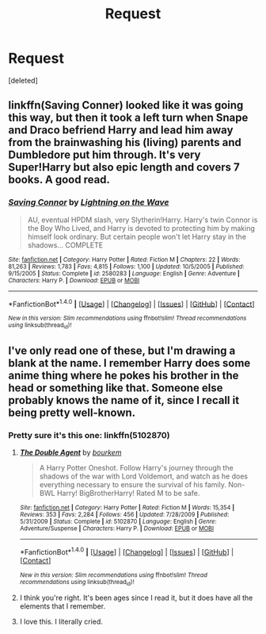 #+TITLE: Request

* Request
:PROPERTIES:
:Score: 5
:DateUnix: 1473173284.0
:DateShort: 2016-Sep-06
:END:
[deleted]


** linkffn(Saving Conner) looked like it was going this way, but then it took a left turn when Snape and Draco befriend Harry and lead him away from the brainwashing his (living) parents and Dumbledore put him through. It's very Super!Harry but also epic length and covers 7 books. A good read.
:PROPERTIES:
:Author: diraniola
:Score: 3
:DateUnix: 1473180747.0
:DateShort: 2016-Sep-06
:END:

*** [[http://www.fanfiction.net/s/2580283/1/][*/Saving Connor/*]] by [[https://www.fanfiction.net/u/895946/Lightning-on-the-Wave][/Lightning on the Wave/]]

#+begin_quote
  AU, eventual HPDM slash, very Slytherin!Harry. Harry's twin Connor is the Boy Who Lived, and Harry is devoted to protecting him by making himself look ordinary. But certain people won't let Harry stay in the shadows... COMPLETE
#+end_quote

^{/Site/: [[http://www.fanfiction.net/][fanfiction.net]] *|* /Category/: Harry Potter *|* /Rated/: Fiction M *|* /Chapters/: 22 *|* /Words/: 81,263 *|* /Reviews/: 1,783 *|* /Favs/: 4,815 *|* /Follows/: 1,100 *|* /Updated/: 10/5/2005 *|* /Published/: 9/15/2005 *|* /Status/: Complete *|* /id/: 2580283 *|* /Language/: English *|* /Genre/: Adventure *|* /Characters/: Harry P. *|* /Download/: [[http://www.ff2ebook.com/old/ffn-bot/index.php?id=2580283&source=ff&filetype=epub][EPUB]] or [[http://www.ff2ebook.com/old/ffn-bot/index.php?id=2580283&source=ff&filetype=mobi][MOBI]]}

--------------

*FanfictionBot*^{1.4.0} *|* [[[https://github.com/tusing/reddit-ffn-bot/wiki/Usage][Usage]]] | [[[https://github.com/tusing/reddit-ffn-bot/wiki/Changelog][Changelog]]] | [[[https://github.com/tusing/reddit-ffn-bot/issues/][Issues]]] | [[[https://github.com/tusing/reddit-ffn-bot/][GitHub]]] | [[[https://www.reddit.com/message/compose?to=tusing][Contact]]]

^{/New in this version: Slim recommendations using/ ffnbot!slim! /Thread recommendations using/ linksub(thread_id)!}
:PROPERTIES:
:Author: FanfictionBot
:Score: 1
:DateUnix: 1473180768.0
:DateShort: 2016-Sep-06
:END:


** I've only read one of these, but I'm drawing a blank at the name. I remember Harry does some anime thing where he pokes his brother in the head or something like that. Someone else probably knows the name of it, since I recall it being pretty well-known.
:PROPERTIES:
:Author: Lord_Anarchy
:Score: 2
:DateUnix: 1473180117.0
:DateShort: 2016-Sep-06
:END:

*** Pretty sure it's this one: linkffn(5102870)
:PROPERTIES:
:Author: Phezh
:Score: 2
:DateUnix: 1473181637.0
:DateShort: 2016-Sep-06
:END:

**** [[http://www.fanfiction.net/s/5102870/1/][*/The Double Agent/*]] by [[https://www.fanfiction.net/u/1946145/bourkem][/bourkem/]]

#+begin_quote
  A Harry Potter Oneshot. Follow Harry's journey through the shadows of the war with Lord Voldemort, and watch as he does everything necessary to ensure the survival of his family. Non-BWL Harry! BigBrotherHarry! Rated M to be safe.
#+end_quote

^{/Site/: [[http://www.fanfiction.net/][fanfiction.net]] *|* /Category/: Harry Potter *|* /Rated/: Fiction M *|* /Words/: 15,354 *|* /Reviews/: 353 *|* /Favs/: 2,284 *|* /Follows/: 456 *|* /Updated/: 7/28/2009 *|* /Published/: 5/31/2009 *|* /Status/: Complete *|* /id/: 5102870 *|* /Language/: English *|* /Genre/: Adventure/Suspense *|* /Characters/: Harry P. *|* /Download/: [[http://www.ff2ebook.com/old/ffn-bot/index.php?id=5102870&source=ff&filetype=epub][EPUB]] or [[http://www.ff2ebook.com/old/ffn-bot/index.php?id=5102870&source=ff&filetype=mobi][MOBI]]}

--------------

*FanfictionBot*^{1.4.0} *|* [[[https://github.com/tusing/reddit-ffn-bot/wiki/Usage][Usage]]] | [[[https://github.com/tusing/reddit-ffn-bot/wiki/Changelog][Changelog]]] | [[[https://github.com/tusing/reddit-ffn-bot/issues/][Issues]]] | [[[https://github.com/tusing/reddit-ffn-bot/][GitHub]]] | [[[https://www.reddit.com/message/compose?to=tusing][Contact]]]

^{/New in this version: Slim recommendations using/ ffnbot!slim! /Thread recommendations using/ linksub(thread_id)!}
:PROPERTIES:
:Author: FanfictionBot
:Score: 1
:DateUnix: 1473181673.0
:DateShort: 2016-Sep-06
:END:


**** I think you're right. It's been ages since I read it, but it does have all the elements that I remember.
:PROPERTIES:
:Author: Lord_Anarchy
:Score: 1
:DateUnix: 1473181998.0
:DateShort: 2016-Sep-06
:END:


**** I love this. I literally cried.
:PROPERTIES:
:Author: Maruif
:Score: 1
:DateUnix: 1473187500.0
:DateShort: 2016-Sep-06
:END:
